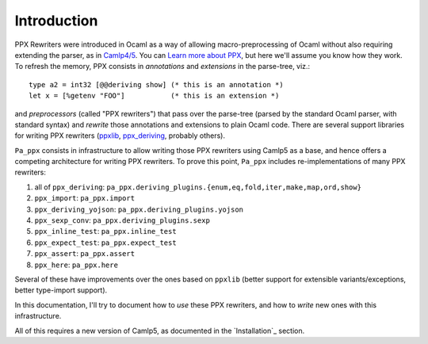 ============
Introduction
============

PPX Rewriters were introduced in Ocaml as a way of allowing
macro-preprocessing of Ocaml without also requiring extending the
parser, as in `Camlp4/5 <http://camlp5.github.io>`_.  You can `Learn
more about PPX <http://ocamllabs.io/doc/ppx.html>`_, but here we'll
assume you know how they work.  To refresh the memory, PPX consists in
*annotations* and *extensions* in the parse-tree, viz.::

  type a2 = int32 [@@deriving show] (* this is an annotation *)
  let x = [%getenv "FOO"]           (* this is an extension *)

and *preprocessors* (called "PPX rewriters") that pass over the
parse-tree (parsed by the standard Ocaml parser, with standard syntax)
and *rewrite* those annotations and extensions to plain Ocaml code.
There are several support libraries for writing PPX rewriters (`ppxlib
<https://github.com/ocaml-ppx/ppxlib>`_, `ppx_deriving
<https://github.com/ocaml-ppx/ppx_deriving>`_, probably others).

``Pa_ppx`` consists in infrastructure to allow writing those PPX
rewriters using Camlp5 as a base, and hence offers a competing
architecture for writing PPX rewriters.  To prove this point,
``Pa_ppx`` includes re-implementations of many PPX rewriters:

1. all of ``ppx_deriving``: ``pa_ppx.deriving_plugins.{enum,eq,fold,iter,make,map,ord,show}``
2. ``ppx_import``: ``pa_ppx.import``
3. ``ppx_deriving_yojson``: ``pa_ppx.deriving_plugins.yojson``
4. ``ppx_sexp_conv``: ``pa_ppx.deriving_plugins.sexp``
5. ``ppx_inline_test``: ``pa_ppx.inline_test``
6. ``ppx_expect_test``: ``pa_ppx.expect_test``
7. ``ppx_assert``: ``pa_ppx.assert``
8. ``ppx_here``: ``pa_ppx.here``

Several of these have improvements over the ones based on ``ppxlib``
(better support for extensible variants/exceptions, better type-import support).

In this documentation, I'll try to document how to *use* these PPX
rewriters, and how to *write* new ones with this infrastructure.

All of this requires a new version of Camlp5, as documented in the `Installation`_ section.

.. container:: trailer
